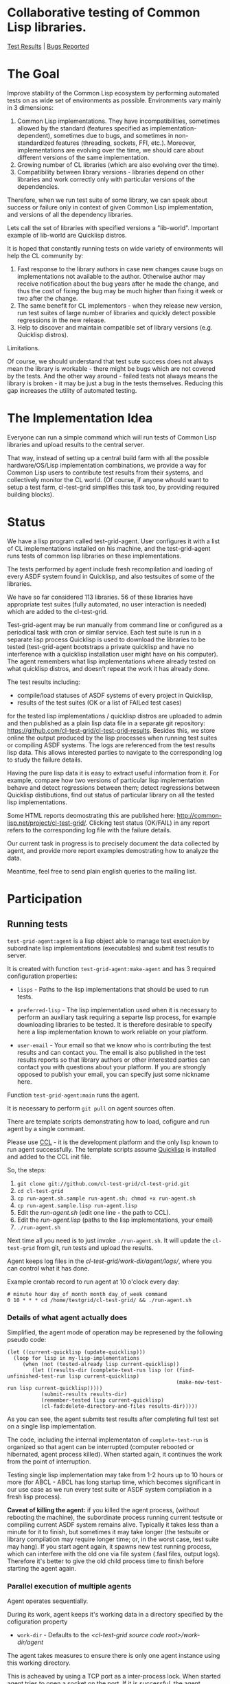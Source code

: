 * Collaborative testing of Common Lisp libraries.
[[http://common-lisp.net/project/cl-test-grid/][Test Results]] | [[https://bugs.launchpad.net/common-lisp][Bugs Reported]]

* The Goal
  Improve stability of the Common Lisp ecosystem
  by performing automated tests on as wide set of 
  environments as possible. Environments vary
  mainly in 3 dimensions:

  1. Common Lisp implementations. They have incompatibilities,
     sometimes allowed by the standard (features specified
     as implementation-dependent), sometimes due to bugs,
     and sometimes in non-standardized features (threading,
     sockets, FFI, etc.). Moreover, implementations are
     evolving over the time, we should care about different
     versions of the same implementation.
  2. Growing number of CL libraries (which are also evolving 
     over the time).
  3. Compatibility between library versions - libraries
     depend on other libraries and work correctly
     only with particular versions of the dependencies.
 
  Therefore, when we run test suite of some library, we can speak 
  about success or failure only in context of given Common Lisp 
  implementation, and versions of all the dependency libraries.
  
  Lets call the set of libraries with specified versions a "lib-world".  
  Important example of lib-world are Quicklisp distros.
  
  It is hoped that constantly running tests on wide variety 
  of environments will help the CL community by:
  
  1. Fast response to the library authors in case new
     changes cause bugs on implementations not available
     to the author. Otherwise author may receive notification
     about the bug years after he made the change, and 
     thus the cost of fixing the bug may be much higher than
     fixing it week or two after the change.
  2. The same benefit for CL implementors - when they
     release new version, run test suites of large
     number of libraries and quickly detect
     possible regressions in the new release.
  3. Help to discover and maintain compatible
     set of library versions (e.g. Quicklisp distros).

  Limitations.

  Of course, we should understand that test sute success
  does not always mean the library is workable -
  there might be bugs which are not covered by the tests.
  And the other way around - failed tests not always
  means the library is broken - it may be just 
  a bug in the tests themselves. 
  Reducing this gap increases the utility of automated testing.

* The Implementation Idea
  Everyone can run a simple command which will run tests 
  of Common Lisp libraries and upload results to 
  the central server. 

  That way, instead of setting up a central build farm with 
  all the possible hardware/OS/Lisp implementation combinations,
  we provide a way for Common Lisp users to contribute
  test results from their systems, and collectively
  monitor the CL world. (Of course, if anyone whould want
  to setup a test farm, cl-test-grid simplifies this task too,
  by providing required building blocks).

* Status
  We have a lisp program called test-grid-agent. User configures
  it with a list of CL implementations installed on his machine,
  and the test-grid-agent runs tests of common lisp libraries
  on these implementations.

  The tests performed by agent include fresh recompilation
  and loading of every ASDF system found in Quicklisp,
  and also testsuites of some of the libraries.

  We have so far considered 113 libraries. 56 of these libraries
  have appropriate test suites (fully automated, no user
  interaction is needed) which are added to the cl-test-grid.
  
  Test-grid-agent may be run manually from command line or
  configured as a periodical task with cron or similar service.
  Each test suite is run in a separate lisp process
  Quicklisp is used to download the libraries to be tested 
  (test-grid-agent bootstraps a private quicklisp and have no
  interference with a quicklisp installation user might have
  on his computer). The agent remembers what lisp implementations
  where already tested on what quicklisp distros, and doesn't repeat
  the work it has already done.

  The test results including:
  - compile/load statuses of ASDF systems of every project in Quicklisp,
  - results of the test suites (OK or a list of FAILed test cases)
  for the tested lisp implementations / quicklisp distros
  are uploaded to admin and then published as a plain lisp
  data file in a separate git repository:
  https://github.com/cl-test-grid/cl-test-grid-results.
  Besides this, we store online the output produced by the
  lisp processes when running test suites or compiling ASDF systems.
  The logs are referenced from the test results lisp data.
  This allows interested parties to navigate to the corresponding
  log to study the failure details.

  Having the pure lisp data it is easy to extract useful
  information from it. For example, compare how two versions
  of particular lisp implementation behave and detect
  regressions between them; detect regressions between
  Quicklisp distibutions, find out status of particular
  library on all the tested lisp implementations.

  Some HTML reports deomostrating this are published here:
  [[http://common-lisp.net/project/cl-test-grid/]]. Clicking test 
  status (OK/FAIL) in any report refers to the corresponding
  log file with the failure details.

  Our current task in progress is to precisely document
  the data collected by agent, and provide more report
  examples demostrating how to analyze the data.
  
  Meantime, feel free to send plain english queries
  to the mailing list.

* Participation
** Running tests
   =test-grid-agent:agent= is a lisp object able
   to manage test exectuion by subordinate lisp
   implementations (executables) and submit test
   resutls to server.

   It is created with function =test-grid-agent:make-agent=
   and has 3 required configuration properties:

   - =lisps= - Paths to the lisp implementations
               that should be used to run tests.

   - =preferred-lisp= - The lisp implementation used when
               it is necessary to perform an auxiliary task
               requiring a separte lisp process, for example
               downloading libraries to be tested.
               It is therefore desirable to specify here 
               a lisp implementation known to work reliable
               on your platform.

   - =user-email= - Your email so that we know who is contributing
               the test results and can contact you. The
               email is also published in the test results
               reports so that library authors or other interested
               parties can contact you with questions about your platform.
               If you are strongly opposed to publish your email,
               you can specify just some nickname here.

   Function =test-grid-agent:main= runs the agent.

   It is necessary to perform =git pull= on agent sources
   often.

   There are template scripts demonstrating how to
   load, cofigure and run agent by a single commant.

   Please use [[http://ccl.clozure.com/][CCL]] - it is the development platform and the only
   lisp known to run agent successfully. The template scripts
   assume [[http://www.quicklisp.org/beta/][Quicklisp]] is installed and added to the CCL init file.

   So, the steps:

   1. =git clone git://github.com/cl-test-grid/cl-test-grid.git=
   2. =cd cl-test-grid=
   3. =cp run-agent.sh.sample run-agent.sh; chmod +x run-agent.sh=
   4. =cp run-agent.sample.lisp run-agent.lisp=
   5. Edit the /run-agent.sh/ (edit one line - the path to CCL).
   6. Edit the /run-agent.lisp/ (paths to the lisp implementations, your email)
   7. =./run-agent.sh=

   Next time all you need is to just invoke =./run-agent.sh=. It will update the 
   =cl-test-grid= from git, run tests and upload the results.

   Agent keeps log files in the /cl-test-grid/work-dir/agent/logs//,
   where you can control what it has done.

   Example crontab record to run agent at 10 o'clock every day:   
#+BEGIN_SRC shell
       # minute hour day_of_month month day_of_week command
       0 10 * * * cd /home/testgrid/cl-test-grid/ && ./run-agent.sh
#+END_SRC

*** Details of what agent actually does

   Simplified, the agent mode of operation may be represened
   by the following pseudo code:

#+BEGIN_SRC common-lisp
   (let ((current-quicklisp (update-quicklisp)))
     (loop for lisp in my-lisp-implementations
        (when (not (tested-already lisp current-quicklisp))
           (let ((results-dir (complete-test-run lisp (or (find-unfinished-test-run lisp current-quicklisp)
                                                          (make-new-test-run lisp current-quicklisp)))))
              (submit-results results-dir)
              (remember-tested lisp current-quicklisp)
              (cl-fad:delete-directory-and-files results-dir)))))
#+END_SRC

   As you can see, the agent submits test results after
   completing full test set on a single lisp implementation. 

   The code, including the internal implementaton
   of =complete-test-run= is organized so that agent can
   be interrupted (computer rebooted or hibernated,
   agent process killed). When started again, it continues
   the work from the point of interruption.

   Testing single lisp implementation may take from 1-2
   hours up to 10 hours or more (for ABCL - ABCL has long
   startup time, which becomes significant in our use case
   as we run every test suite or ASDF system compilation
   in a fresh lisp process).

   *Caveat of killing the agent:* if you killed the agent process,
   (without rebooting the machine), the subordinate process
   running current testsute or compiling current ASDF system
   remains alive. Typically it takes less than a minute for
   it to finish, but sometimes it may take longer (the
   testsuite or library compilation may require longer
   time; or, in the worst case, test suite may hang).
   If you start agent again, it spawns new test running
   process, which can interfere with the old one via file
   system (.fasl files, output logs). Therefore it's better
   to give the old child process time to finish before
   starting the agent again.

*** Parallel execution of multiple agents
   Agent operates sequentially.

   During its work, agent keeps it's working data in
   a directory specified by the cofiguration property
   - =work-dir= - Defaults to the /<cl-test-grid source code root>/work-dir/agent/
   
   The agent takes measures to ensure there is only
   one agent instance using this working directory.

   This is acheaved by using a TCP port as a inter-process
   lock. When started agent tries to open a socket on
   the port. If it is successful, the agent continues.
   If the port is busy, the agent deduces there is
   another agent instance running, logs a warning
   and exists.

   The port number is specified by configuration
   property
   - =singleton-lock-port= defaults to 7685.

   If you want to run several agent processes
   and distirbute testing work between them,
   you can assign each agent different set 
   of lisp implemenations and give each
   agent different working directory and lock
   port.

*** Getting assistance

   Feel free to contact us if you have any questions or
   difficulties (see the mailing list address below).

   We are looking for contributors who would agree to run
   =test-grid-agent= periodically (ideally once a day, but even
   once a month is OK).

** Discussing the project
   Feedback, discussions of the approach and suggestion
   for the open problems are very welcome.

   Everyone interested is invited to the "mailing list" - 
   [[http://groups.google.com/group/cl-test-grid]].

   Examples of the problems which need solution:

   - Currently we run tests only on the quicklisp release.
     But it is very desirable to run tests on the latest
     library versions from the source control too. For 
     example if we found a bug and the library author has 
     fixed  it, he might want to issue a request to cl-test-grid
     to run tests of the recent version of his library
     on all the platforms available. This feature would
     also help to ensure quicklisp distro quality before 
     releasing the distro.

   - ...
  
** Adding testsuite of your library
   It is quite easy - few lines of code. 
   
   Look how the library tests are started in the asdf:perform method 
   for asdf:test-op defined in the library .asd file. Then use the
   same approach to define a method test-grid::libtest eql specialized 
   for that library and send us this code. 

   See examples for the already added libraries in the 
   [[https://github.com/cl-test-grid/cl-test-grid/blob/master/testsuites/testsuites.lisp][testsuites/testsuites.lisp]].

** More
   Lot of things may be done in this project. But the project
   has no independent value, it is only useful if it helps
   to improve the CL ecosystem quality. Fixing bugs in the
   CL libraries, writing more tests is the most important.

* TODO fix in this README:
  Terminology - I say "quicklisp distro", but if be precise,
  quicklisp calls it "quicklisp distro version". But
  if I say "lib-world is a set of libraries with specified
  versions. An example of lib-world is a quicklisp 
  distro version" the word "version" is repeated twice
  with diffirent sense - confusing.
